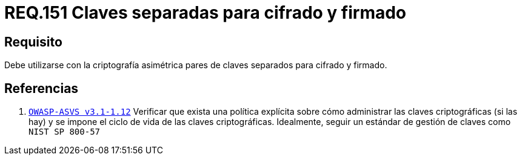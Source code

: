 :slug: rules/151/
:category: rules
:description: En el presente documento se detallan los requerimientos de seguridad relacionados a los lineamientos que se deben seguir en cuanto al uso correcto de la criptografía simétrica. Por lo tanto, se debe utilizar con la criptografía asimétrica pares de claves separados para cifrado y firmado.
:keywords: Requerimiento, Tamaño, Llaves, Simétrico, Cifrado, Bits.
:rules: yes

= REQ.151 Claves separadas para cifrado y firmado

== Requisito

Debe utilizarse con la criptografía asimétrica pares de claves
separados para cifrado y firmado.

== Referencias

. [[r1]] link:https://www.owasp.org/index.php/ASVS_V1_Architecture[`OWASP-ASVS v3.1-1.12`]
Verificar que exista una política explícita
sobre cómo administrar las claves criptográficas (si las hay)
y se impone el ciclo de vida de las claves criptográficas.
Idealmente, seguir un estándar de gestión de claves como `NIST SP 800-57`
